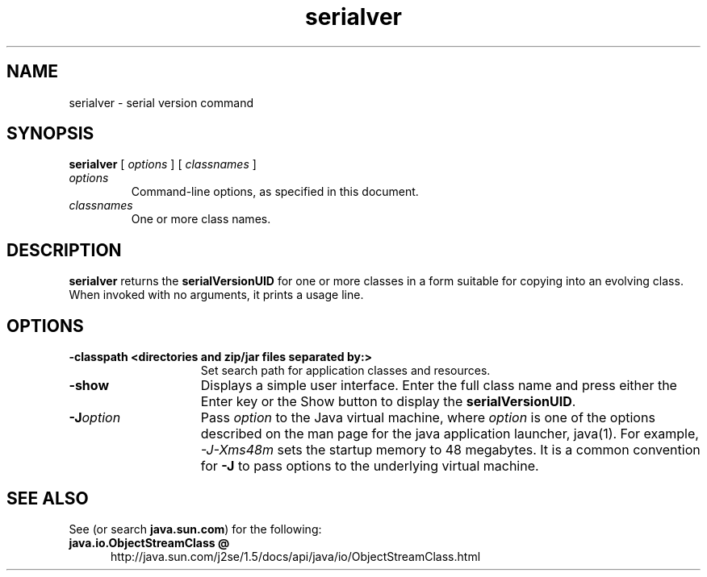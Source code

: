 '\" t
.\" @(#)serialver.1 1.10 00/06/13 SMI;
.\" Copyright 2004 Sun Microsystems, Inc. All rights reserved.
.\" Copyright 2004 Sun Microsystems, Inc. Tous droits réservés.
.\" 
.TH serialver 1 "24 June 2004"
.\" .TH serialver 1 "12 May 2000"
.SH NAME
serialver \- serial version command
.\"
.\" This comment retained for historical purposes only:
.\"  This document was created by saving an HTML file as text
.\"  from the JavaSoft web site:
.\" 
.\" http://java.sun.com/j2se/1.5/docs/tooldocs/tools.html
.\" 
.\"  and adding appropriate troff macros.
.\" 
.SH SYNOPSIS
.B serialver 
[
.I options
] [
.I classnames
]
.TP
.I options
Command-line options, as specified in this document.
.TP
.I classnames
One or more class names.
.SH DESCRIPTION
.IX "serial version command" "" "serial version command \(em \fLserialver\fP"
.IX "serialver" "" "\fLserialver\fP \(em serial version command"
.B serialver 
returns the
.B serialVersionUID
for one or more classes in
a form suitable for copying into an evolving class.
When invoked
with no arguments, it prints a usage line.
.SH OPTIONS
.TP 15
.B \-classpath " <directories and zip/jar files separated by:>"
Set search path for application classes and resources. 
.TP 15
.B \-show
Displays a simple user interface.
Enter the full class name
and press either the Enter key or the Show button to display
the
.BR serialVersionUID .
.TP 15
.BI \-J option
Pass
.I option
to the Java virtual machine, where
.I option
is one of the options described on the man page for the
java application launcher, java(1). For example,
.I \-J-Xms48m
sets the startup memory to 48 megabytes. It is a common convention for
.B \-J
to pass options to the underlying virtual machine.

.SH SEE ALSO
.LP
See (or search
.BR java.sun.com )
for the following:
.TP 5
.B java.io.ObjectStreamClass @
http://java.sun.com/j2se/1.5/docs/api/java/io/ObjectStreamClass.html
